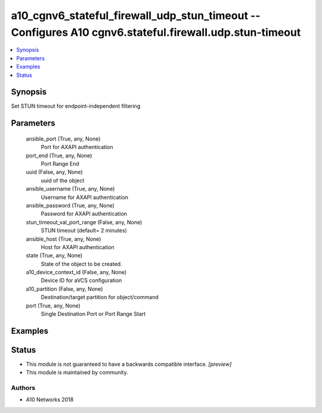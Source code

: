 .. _a10_cgnv6_stateful_firewall_udp_stun_timeout_module:


a10_cgnv6_stateful_firewall_udp_stun_timeout -- Configures A10 cgnv6.stateful.firewall.udp.stun-timeout
=======================================================================================================

.. contents::
   :local:
   :depth: 1


Synopsis
--------

Set STUN timeout for endpoint-independent filtering






Parameters
----------

  ansible_port (True, any, None)
    Port for AXAPI authentication


  port_end (True, any, None)
    Port Range End


  uuid (False, any, None)
    uuid of the object


  ansible_username (True, any, None)
    Username for AXAPI authentication


  ansible_password (True, any, None)
    Password for AXAPI authentication


  stun_timeout_val_port_range (False, any, None)
    STUN timeout (default= 2 minutes)


  ansible_host (True, any, None)
    Host for AXAPI authentication


  state (True, any, None)
    State of the object to be created.


  a10_device_context_id (False, any, None)
    Device ID for aVCS configuration


  a10_partition (False, any, None)
    Destination/target partition for object/command


  port (True, any, None)
    Single Destination Port or Port Range Start









Examples
--------

.. code-block:: yaml+jinja

    





Status
------




- This module is not guaranteed to have a backwards compatible interface. *[preview]*


- This module is maintained by community.



Authors
~~~~~~~

- A10 Networks 2018

